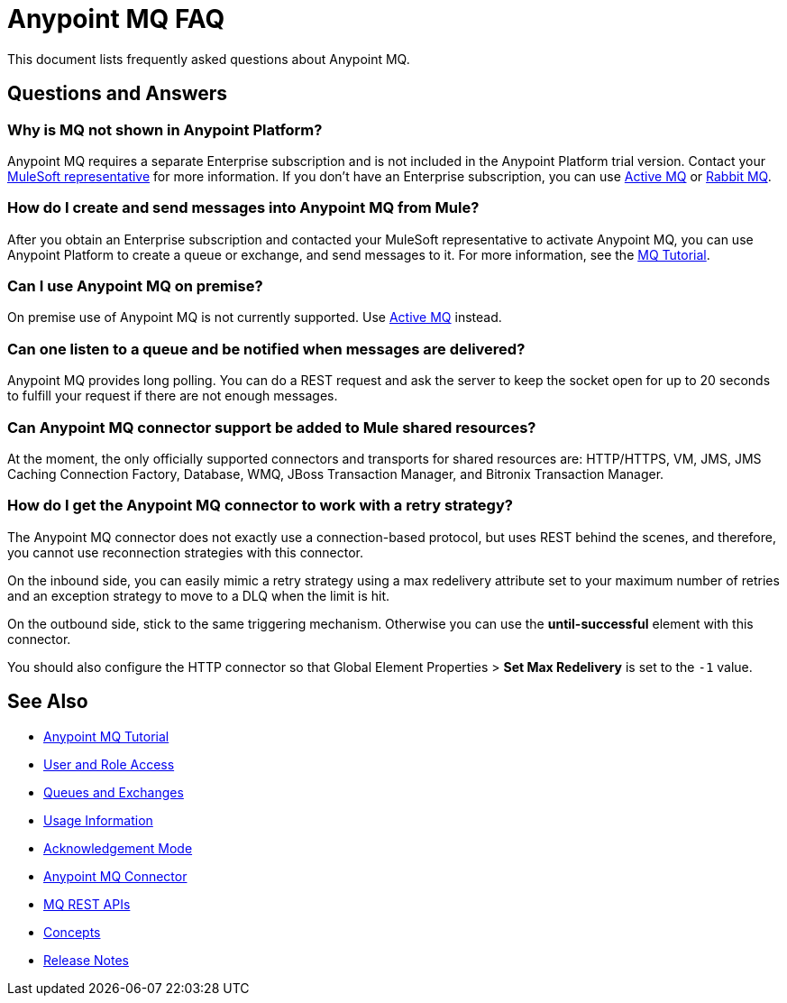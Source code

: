 = Anypoint MQ FAQ
:keywords: mq, faq, questions

This document lists frequently asked questions about Anypoint MQ.

== Questions and Answers

=== Why is MQ not shown in Anypoint Platform?

Anypoint MQ requires a separate Enterprise subscription and is not included in the Anypoint Platform trial version. Contact your mailto:support@mulesoft.com[MuleSoft representative] for more information. If you don't have an Enterprise subscription,
you can use link:/mule-user-guide/v/3.8/amqp-connector[Active MQ]
or link:https://www.rabbitmq.com/[Rabbit MQ].

=== How do I create and send messages into Anypoint MQ from Mule?

After you obtain an Enterprise subscription and contacted your MuleSoft representative to activate Anypoint MQ, you can use Anypoint Platform to create a queue or exchange, and send messages to it. For more information, see the link:/anypoint-mq/mq-tutorial[MQ Tutorial].

=== Can I use Anypoint MQ on premise?

On premise use of Anypoint MQ is not currently supported. Use link:/mule-user-guide/v/3.8/amqp-connector[Active MQ] instead.

=== Can one listen to a queue and be notified when messages are delivered?

Anypoint MQ provides long polling. You can do a REST request and ask the server
to keep the socket open for up to 20 seconds to fulfill your request if there are not enough messages.

=== Can Anypoint MQ connector support be added to Mule shared resources?

At the moment, the only officially supported connectors and transports for shared resources are: HTTP/HTTPS, VM,  JMS, JMS Caching Connection Factory, Database, WMQ, JBoss Transaction Manager, and Bitronix Transaction Manager.

=== How do I get the Anypoint MQ connector to work with a retry strategy?

The Anypoint MQ connector does not exactly use a connection-based protocol,
but uses REST behind the scenes, and therefore,
you cannot use reconnection strategies with this connector.

On the inbound side, you can easily mimic a retry strategy using a max redelivery attribute set to your maximum number of retries and an exception strategy to move to a DLQ when the limit is hit.

On the outbound side, stick to the same triggering mechanism.
Otherwise you can use the *until-successful* element with this connector.

You should also configure the HTTP connector so that Global Element Properties > *Set Max Redelivery* is set to the `-1` value.

== See Also

* link:/anypoint-mq/mq-tutorial[Anypoint MQ Tutorial]
* link:/anypoint-mq/mq-access-management[User and Role Access]
* link:/anypoint-mq/mq-queues-and-exchanges[Queues and Exchanges]
* link:/anypoint-mq/mq-usage[Usage Information]
* link:/anypoint-mq/mq-ack-mode[Acknowledgement Mode]
* link:/anypoint-mq/mq-studio[Anypoint MQ Connector]
* link:/anypoint-mq/mq-apis[MQ REST APIs]
* link:/anypoint-mq/mq-understanding[Concepts]
* link:/release-notes/anypoint-mq-release-notes[Release Notes]
